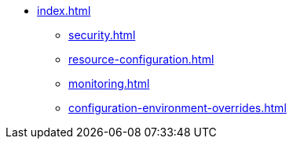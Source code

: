 * xref:index.adoc[]
** xref:security.adoc[]
** xref:resource-configuration.adoc[]
** xref:monitoring.adoc[]
** xref:configuration-environment-overrides.adoc[]
